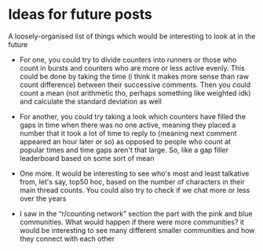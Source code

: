 * Ideas for future posts

A loosely-organised list of things which would be interesting to look at in the future

- For one, you could try to divide counters into runners or those who count in bursts and counters who are more or less active evenly. This could be done by taking the time (i think it makes more sense than raw count difference) between their successive comments. Then you could count a mean (not arithmetic tho, perhaps something like weighted idk) and calculate the standard deviation as well

- For another, you could try taking a look which counters have filled the gaps in time when there was no one active, meaning they placed a number that it took a lot of time to reply to (meaning next comment appeared an hour later or so) as opposed to people who count at popular times and time gaps aren't that large. So, like a gap filler leaderboard based on some sort of mean

- One more. It would be interesting to see who's most and least talkative from, let's say, top50 hoc, based on the number of characters in their main thread counts. You could also try to check if we chat more or less over the years

- I saw in the “r/counting network” section the part with the pink and blue communities. What would happen if there were more communities? it would be interesting to see many different smaller communities and how they connect with each other
